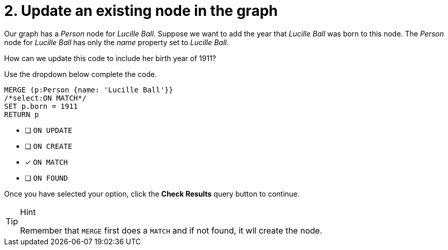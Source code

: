 [.question.select-in-source]
= 2. Update an existing node in the graph

Our graph has a _Person_ node for _Lucille Ball_.
Suppose we want to add the year that _Lucille Ball_ was born to this node.
The _Person_ node for _Lucille Ball_ has only the _name_ property set to _Lucille Ball_.

How can we update this code to include her birth year of 1911?

Use the dropdown below complete the code.

[source,cypher,role=nocopy noplay]
----
MERGE (p:Person {name: 'Lucille Ball'}}
/*select:ON MATCH*/
SET p.born = 1911
RETURN p
----


* [ ] `ON UPDATE`
* [ ] `ON CREATE`
* [x] `ON MATCH`
* [ ] `ON FOUND`

Once you have selected your option, click the **Check Results** query button to continue.

[TIP,role=hint]
.Hint
====
Remember that `MERGE` first does a `MATCH` and if not found, it wll create the node.
====